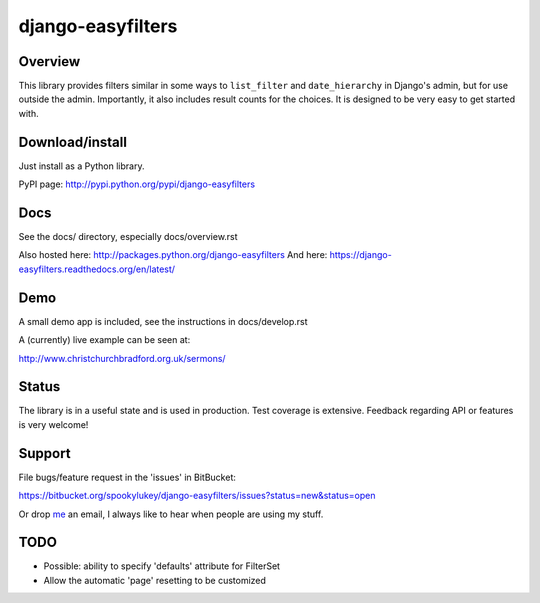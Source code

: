 ==================
django-easyfilters
==================

.. image:: https://secure.travis-ci.org/ionelmc/django-easyfilters.png
    :alt: Build Status
    :target: http://travis-ci.org/ionelmc/django-easyfilters

.. image:: https://coveralls.io/repos/ionelmc/django-easyfilters/badge.png?branch=master
    :alt: Coverage Status
    :target: https://coveralls.io/r/ionelmc/django-easyfilters

.. image:: https://pypip.in/d/django-easyfilters/badge.png
    :alt: PYPI Package
    :target: https://pypi.python.org/pypi/django-easyfilters

.. image:: https://pypip.in/v/django-easyfilters/badge.png
    :alt: PYPI Package
    :target: https://pypi.python.org/pypi/django-easyfilters


Overview
========

This library provides filters similar in some ways to ``list_filter`` and
``date_hierarchy`` in Django's admin, but for use outside the
admin. Importantly, it also includes result counts for the choices. It is
designed to be very easy to get started with.

Download/install
================
Just install as a Python library.

PyPI page: http://pypi.python.org/pypi/django-easyfilters

Docs
====

See the docs/ directory, especially docs/overview.rst

Also hosted here: http://packages.python.org/django-easyfilters
And here: https://django-easyfilters.readthedocs.org/en/latest/

Demo
====

A small demo app is included, see the instructions in docs/develop.rst

A (currently) live example can be seen at:

http://www.christchurchbradford.org.uk/sermons/

Status
======

The library is in a useful state and is used in production. Test coverage is
extensive. Feedback regarding API or features is very welcome!

Support
=======

File bugs/feature request in the 'issues' in BitBucket:

https://bitbucket.org/spookylukey/django-easyfilters/issues?status=new&status=open

Or drop `me <http://lukeplant.me.uk/>`_ an email, I always like to hear when
people are using my stuff.

TODO
====

* Possible: ability to specify 'defaults' attribute for FilterSet
* Allow the automatic 'page' resetting to be customized
